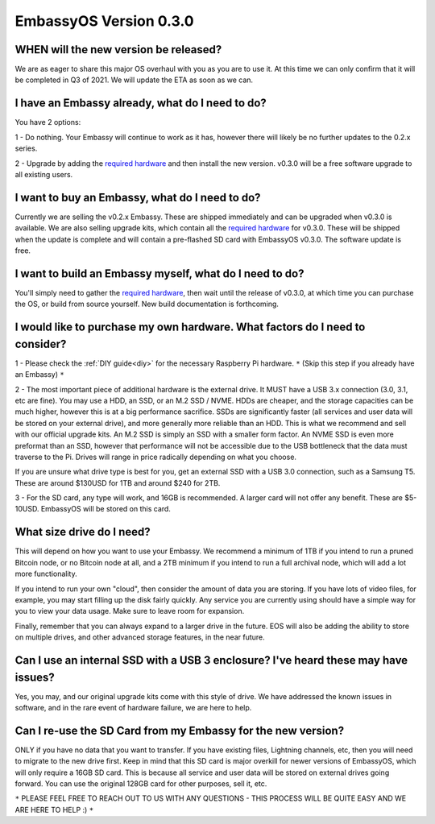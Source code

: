 ***********************
EmbassyOS Version 0.3.0
***********************

WHEN will the new version be released?
--------------------------------------
We are as eager to share this major OS overhaul with you as you are to use it.  At this time we can only confirm that it will be completed in Q3 of 2021.  We will update the ETA as soon as we can.

I have an Embassy already, what do I need to do?
------------------------------------------------
You have 2 options:

1 - Do nothing.  Your Embassy will continue to work as it has, however there will likely be no further updates to the 0.2.x series.

2 - Upgrade by adding the `required hardware <https://start9.com/eos-0.3.0>`_ and then install the new version.  v0.3.0 will be a free software upgrade to all existing users.

I want to buy an Embassy, what do I need to do?
-----------------------------------------------
Currently we are selling the v0.2.x Embassy. These are shipped immediately and can be upgraded when v0.3.0 is available.  We are also selling upgrade kits, which contain all the `required hardware <https://start9.com/eos-0.3.0>`_ for v0.3.0. These will be shipped when the update is complete and will contain a pre-flashed SD card with EmbassyOS v0.3.0.  The software update is free.

I want to build an Embassy myself, what do I need to do?
--------------------------------------------------------
You'll simply need to gather the `required hardware <https://start9.com/eos-0.3.0>`_, then wait until the release of v0.3.0, at which time you can purchase the OS, or build from source yourself.  New build documentation is forthcoming.

I would like to purchase my own hardware.  What factors do I need to consider?
------------------------------------------------------------------------------
1 - Please check the :ref:`DIY guide<diy>` for the necessary Raspberry Pi hardware. ``*`` (Skip this step if you already have an Embassy) ``*``

2 - The most important piece of additional hardware is the external drive.  It MUST have a USB 3.x connection (3.0, 3.1, etc are fine).  You may use a HDD, an SSD, or an M.2 SSD / NVME.  HDDs are cheaper, and the storage capacities can be much higher, however this is at a big performance sacrifice.  SSDs are significantly faster (all services and user data will be stored on your external drive), and more generally more reliable than an HDD.  This is what we recommend and sell with our official upgrade kits.  An M.2 SSD is simply an SSD with a smaller form factor.  An NVME SSD is even more preformat than an SSD, however that performance will not be accessible due to the USB bottleneck that the data must traverse to the Pi.  Drives will range in price radically depending on what you choose.

If you are unsure what drive type is best for you, get an external SSD with a USB 3.0 connection, such as a Samsung T5.  These are around $130USD for 1TB and around $240 for 2TB.

3 - For the SD card, any type will work, and 16GB is recommended.  A larger card will not offer any benefit.  These are $5-10USD. EmbassyOS will be stored on this card.

What size drive do I need?
--------------------------
This will depend on how you want to use your Embassy.  We recommend a minimum of 1TB if you intend to run a pruned Bitcoin node, or no Bitcoin node at all, and a 2TB minimum if you intend to run a full archival node, which will add a lot more functionality.

If you intend to run your own "cloud", then consider the amount of data you are storing.  If you have lots of video files, for example, you may start filling up the disk fairly quickly.  Any service you are currently using should have a simple way for you to view your data usage.  Make sure to leave room for expansion.

Finally, remember that you can always expand to a larger drive in the future.  EOS will also be adding the ability to store on multiple drives, and other advanced storage features, in the near future.

Can I use an internal SSD with a USB 3 enclosure?  I've heard these may have issues?
------------------------------------------------------------------------------------
Yes, you may, and our original upgrade kits come with this style of drive.  We have addressed the known issues in software, and in the rare event of hardware failure, we are here to help.

Can I re-use the SD Card from my Embassy for the new version?
-------------------------------------------------------------
ONLY if you have no data that you want to transfer.  If you have existing files, Lightning channels, etc, then you will need to migrate to the new drive first.  Keep in mind that this SD card is major overkill for newer versions of EmbassyOS, which will only require a 16GB SD card.  This is because all service and user data will be stored on external drives going forward.  You can use the original 128GB card for other purposes, sell it, etc.

``*`` PLEASE FEEL FREE TO REACH OUT TO US WITH ANY QUESTIONS - THIS PROCESS WILL BE QUITE EASY AND WE ARE HERE TO HELP :) ``*``
